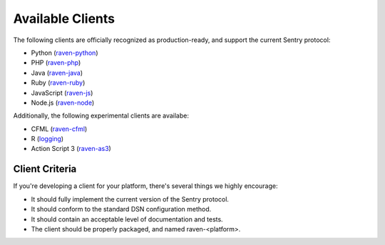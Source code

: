 Available Clients
=================

The following clients are officially recognized as production-ready, and support the current Sentry
protocol:

* Python (`raven-python <http://github.com/getsentry/raven-python>`_)
* PHP (`raven-php <http://github.com/getsentry/raven-php>`_)
* Java (`raven-java <https://github.com/kencochrane/raven-java>`_)
* Ruby (`raven-ruby <https://github.com/getsentry/raven-ruby>`_)
* JavaScript (`raven-js <https://github.com/lincolnloop/raven-js>`_)
* Node.js (`raven-node <https://github.com/mattrobenolt/raven-node>`_)

Additionally, the following experimental clients are availabe:

* CFML (`raven-cfml <https://github.com/jmacul2/raven-cfml>`_)
* R (`logging <http://logging.r-forge.r-project.org/>`_)
* Action Script 3 (`raven-as3 <https://github.com/skitoo/raven-as3>`_)

Client Criteria
---------------

If you're developing a client for your platform, there's several things we highly encourage:

* It should fully implement the current version of the Sentry protocol.

* It should conform to the standard DSN configuration method.

* It should contain an acceptable level of documentation and tests.

* The client should be properly packaged, and named raven-<platform>.
